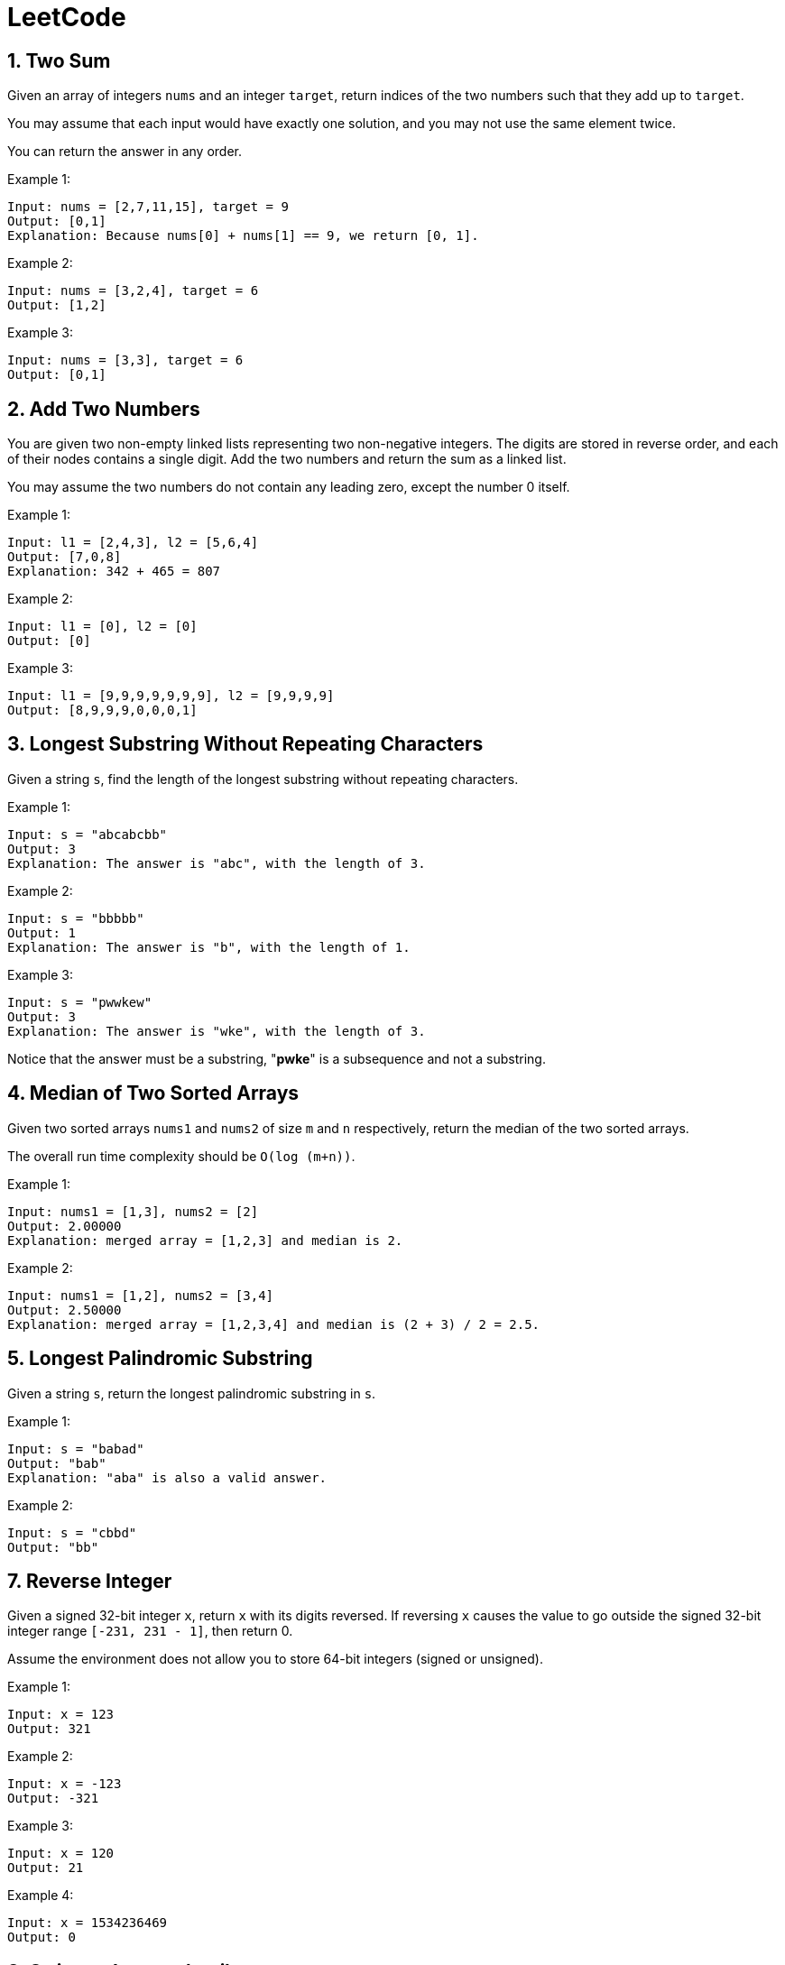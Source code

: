 = LeetCode

== 1. Two Sum

Given an array of integers `nums` and an integer `target`, return indices of the two numbers such that they add up to `target`.

You may assume that each input would have exactly one solution, and you may not use the same element twice.

You can return the answer in any order.

Example 1:
[source,text]

----
Input: nums = [2,7,11,15], target = 9
Output: [0,1]
Explanation: Because nums[0] + nums[1] == 9, we return [0, 1].
----

Example 2:
[source,text]

----
Input: nums = [3,2,4], target = 6
Output: [1,2]
----

Example 3:
[source,text]

----
Input: nums = [3,3], target = 6
Output: [0,1]
----

== 2. Add Two Numbers

You are given two non-empty linked lists representing two non-negative integers.
The digits are stored in reverse order, and each of their nodes contains a single digit.
Add the two numbers and return the sum as a linked list.

You may assume the two numbers do not contain any leading zero, except the number 0 itself.

Example 1:
[source,text]

----
Input: l1 = [2,4,3], l2 = [5,6,4]
Output: [7,0,8]
Explanation: 342 + 465 = 807
----

Example 2:
[source,text]

----
Input: l1 = [0], l2 = [0]
Output: [0]
----

Example 3:
[source,text]

----
Input: l1 = [9,9,9,9,9,9,9], l2 = [9,9,9,9]
Output: [8,9,9,9,0,0,0,1]
----

== 3. Longest Substring Without Repeating Characters

Given a string `s`, find the length of the longest substring without repeating characters.

Example 1:
[source,text]

----
Input: s = "abcabcbb"
Output: 3
Explanation: The answer is "abc", with the length of 3.
----

Example 2:
[source,text]

----
Input: s = "bbbbb"
Output: 1
Explanation: The answer is "b", with the length of 1.
----

Example 3:
[source,text]

----
Input: s = "pwwkew"
Output: 3
Explanation: The answer is "wke", with the length of 3.
----

Notice that the answer must be a substring, "*pwke*" is a subsequence and not a substring.

== 4. Median of Two Sorted Arrays

Given two sorted arrays `nums1` and `nums2` of size `m` and `n` respectively, return the median of the two sorted arrays.

The overall run time complexity should be `O(log (m+n))`.

Example 1:
[source,text]

----
Input: nums1 = [1,3], nums2 = [2]
Output: 2.00000
Explanation: merged array = [1,2,3] and median is 2.
----

Example 2:
[source,text]

----
Input: nums1 = [1,2], nums2 = [3,4]
Output: 2.50000
Explanation: merged array = [1,2,3,4] and median is (2 + 3) / 2 = 2.5.
----

== 5. Longest Palindromic Substring

Given a string `s`, return the longest palindromic substring in `s`.

Example 1:
[source,text]

----
Input: s = "babad"
Output: "bab"
Explanation: "aba" is also a valid answer.
----

Example 2:
[source,text]

----
Input: s = "cbbd"
Output: "bb"
----

== 7. Reverse Integer

Given a signed 32-bit integer `x`, return `x` with its digits reversed.
If reversing `x` causes the value to go outside the signed 32-bit integer range `[-231, 231 - 1]`, then return 0.

Assume the environment does not allow you to store 64-bit integers (signed or unsigned).

Example 1:
[source,text]

----
Input: x = 123
Output: 321
----

Example 2:
[source,text]

----
Input: x = -123
Output: -321
----

Example 3:
[source,text]

----
Input: x = 120
Output: 21
----

Example 4:
[source,text]

----
Input: x = 1534236469
Output: 0
----

== 8. String to Integer (atoi)

Implement the myAtoi(string s) function, which converts a string to a 32-bit signed integer (similar to C/C++'s atoi function).

The algorithm for myAtoi(string s) is as follows:

. Read in and ignore any leading whitespace.
. Check if the next character (if not already at the end of the string) is `-` or `+`.
Read this character in if it is either.
This determines if the final result is negative or positive respectively.
Assume the result is positive if neither is present.
. Read in next the characters until the next non-digit character or the end of the input is reached.
The rest of the string is ignored.
. Convert these digits into an integer (i.e. `"123" -> 123`, `"0032" -> 32`).
If no digits were read, then the integer is 0. Change the sign as necessary (from step 2).
. If the integer is out of the 32-bit signed integer range `[-2e31, 2e31 - 1]`, then clamp the integer so that it remains in the range.
Specifically, integers less than `-2e31` should be clamped to `-2e31`, and integers greater than `2e31 - 1` should be clamped to `2e31 - 1`.
. Return the integer as the final result.

Note:

* Only the space character `' '` is considered a whitespace character.
* Do not ignore any characters other than the leading whitespace or the rest of the string after the digits.

Example 1:
[source,text]

----
Input: s = "42"
Output: 42
Explanation: The underlined characters are what is read in, the caret is the current reader position.
Step 1: "42" (no characters read because there is no leading whitespace)
Step 2: "42" (no characters read because there is neither a '-' nor '+')
Step 3: "42" ("42" is read in)
The parsed integer is 42.
Since 42 is in the range [-2e31, 2e31 - 1], the final result is 42.
----

Example 2:
[source,text]

----
Input: s = "   -42"
Output: -42
Explanation:
Step 1: "   -42" (leading whitespace is read and ignored)
Step 2: "   -42" ('-' is read, so the result should be negative)
Step 3: "   -42" ("42" is read in)
The parsed integer is -42.
Since -42 is in the range [-23e1, 2e31 - 1], the final result is -42.
----

Example 3:
[source,text]

----
Input: s = "4193 with words"
Output: 4193
Explanation:
Step 1: "4193 with words" (no characters read because there is no leading whitespace)
Step 2: "4193 with words" (no characters read because there is neither a '-' nor '+')
Step 3: "4193 with words" ("4193" is read in; reading stops because the next character is a non-digit)
The parsed integer is 4193.
Since 4193 is in the range [-2e31, 2e31 - 1], the final result is 4193.
----

== 9. Palindrome Number

Given an integer `x`, return `true` if `x` is a *palindrome*, and `false` otherwise.

Example 1:
[source,text]

----
Input: x = 121
Output: true
Explanation: 121 reads as 121 from left to right and from right to left.
----

Example 2:
[source,text]

----
Input: x = -121
Output: false
Explanation: From left to right, it reads -121. From right to left, it becomes 121-. Therefore it is not a palindrome.
----

Example 3:
[source,text]

----
Input: x = 10
Output: false
Explanation: Reads 01 from right to left. Therefore it is not a palindrome.
----

== 11. Container With Most Water

You are given an integer array height of length `n`.
There are `n` vertical lines drawn such that the two endpoints of the stem:[i^{th}] line are (`i, 0`) and (`i, height[i]`).

Find two lines that together with the x-axis form a container, such that the container contains the most water.

Return the maximum amount of water a container can store.

Notice that you may not slant the container.

Example 1:
[source,text]

----
Input: height = [1,8,6,2,5,4,8,3,7]
Output: 49
Explanation: The above vertical lines are represented by array [1,8,6,2,5,4,8,3,7]. In this case, the max area of water (blue section) the container can contain is 49.
----

image::src/main/resources/images/task11.png[]

Example 2:
[source,text]

----
Input: height = [1,1]
Output: 1
----

== 12. Integer to Roman

Roman numerals are represented by seven different symbols: `I`, `V`, `X`, `L`, `C`, `D` and `M`.

[source,text]
----
Symbol       Value
I             1
V             5
X             10
L             50
C             100
D             500
M             1000
----

For example, `2` is written as `II` in Roman numeral, just two one's added together. `12` is written as `XII`, which is simply `X + II`.
The number `27` is written as `XXVII`, which is `XX + V + II`.

Roman numerals are usually written largest to smallest from left to right.
However, the numeral for four is not `IIII`.
Instead, the number four is written as `IV`.
Because the one is before the five we subtract it making four.
The same principle applies to the number nine, which is written as `IX`.

There are six instances where subtraction is used:

* `I` can be placed before `V` (5) and `X` (10) to make `4` and `9`.
* `X` can be placed before `L` (50) and `C` (100) to make `40` and `90`.
* `C` can be placed before `D` (500) and `M` (1000) to make `400` and `900`.

Given an integer, convert it to a roman numeral.

Example 1:

[source,text]
----
Input: num = 3
Output: "III"
Explanation: 3 is represented as 3 ones.
----

Example 2:

[source,text]
----
Input: num = 58
Output: "LVIII"
Explanation: L = 50, V = 5, III = 3.
----

Example 3:

[source,text]
----
Input: num = 1994
Output: "MCMXCIV"
Explanation: M = 1000, CM = 900, XC = 90 and IV = 4.
----

== 13. Roman to Integer

Roman numerals are represented by seven different symbols: `I`, `V`, `X`, `L`, `C`, `D` and `M`.

[source,text]
----
Symbol       Value
I             1
V             5
X             10
L             50
C             100
D             500
M             1000
----

For example, `2` is written as `II` in Roman numeral, just two one's added together. `12` is written as `XII`, which is simply `X + II`.
The number `27` is written as `XXVII`, which is `XX + V + II`.

Roman numerals are usually written largest to smallest from left to right.
However, the numeral for four is not `IIII`.
Instead, the number four is written as `IV`.
Because the one is before the five we subtract it making four.
The same principle applies to the number nine, which is written as `IX`.

There are six instances where subtraction is used:

* `I` can be placed before `V` (5) and `X` (10) to make `4` and `9`.
* `X` can be placed before `L` (50) and `C` (100) to make `40` and `90`.
* `C` can be placed before `D` (500) and `M` (1000) to make `400` and `900`.

Given a roman numeral, convert it to an integer.

Example 1:

[source,text]
----
Input: s = "III"
Output: 3
Explanation: III = 3.
----

Example 2:

[source,text]
----
Input: s = "LVIII"
Output: 58
Explanation: L = 50, V= 5, III = 3.
----

Example 3:

[source,text]
----
Input: s = "MCMXCIV"
Output: 1994
Explanation: M = 1000, CM = 900, XC = 90 and IV = 4.
----

== 14. Longest Common Prefix

Write a function to find the longest common prefix string amongst an array of strings.

If there is no common prefix, return an empty string `""`.

Example 1:
[source,text]

----
Input: strs = ["flower","flow","flight"]
Output: "fl"
----

Example 2:
[source,text]

----
Input: strs = ["dog","racecar","car"]
Output: ""
Explanation: There is no common prefix among the input strings.
----

